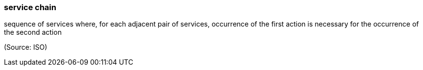 === service chain

sequence of services where, for each adjacent pair of services, occurrence of the first action is necessary for the occurrence of the second action

(Source: ISO)

